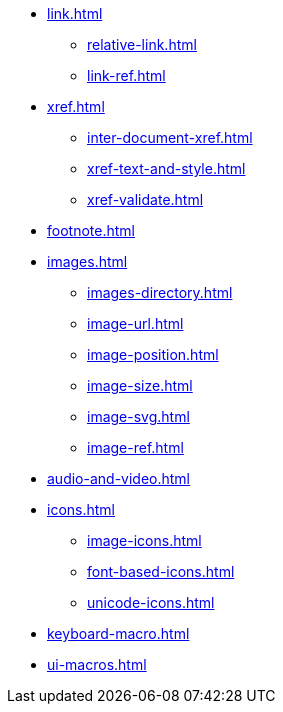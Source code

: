 * xref:link.adoc[]
** xref:relative-link.adoc[]
** xref:link-ref.adoc[]
* xref:xref.adoc[]
** xref:inter-document-xref.adoc[]
** xref:xref-text-and-style.adoc[]
** xref:xref-validate.adoc[]
* xref:footnote.adoc[]
* xref:images.adoc[]
** xref:images-directory.adoc[]
** xref:image-url.adoc[]
** xref:image-position.adoc[]
** xref:image-size.adoc[]
** xref:image-svg.adoc[]
** xref:image-ref.adoc[]
* xref:audio-and-video.adoc[]
* xref:icons.adoc[]
** xref:image-icons.adoc[]
** xref:font-based-icons.adoc[]
** xref:unicode-icons.adoc[]
* xref:keyboard-macro.adoc[]
* xref:ui-macros.adoc[]
